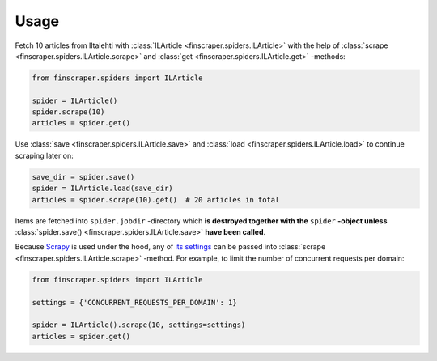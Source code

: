 *****
Usage
*****

Fetch 10 articles from Iltalehti with :class:`ILArticle <finscraper.spiders.ILArticle>`
with the help of :class:`scrape <finscraper.spiders.ILArticle.scrape>` and
:class:`get <finscraper.spiders.ILArticle.get>` -methods:

.. code-block:: python
   
   from finscraper.spiders import ILArticle

   spider = ILArticle()
   spider.scrape(10)
   articles = spider.get()


Use :class:`save <finscraper.spiders.ILArticle.save>` and 
:class:`load <finscraper.spiders.ILArticle.load>` to continue scraping later on:

.. code-block:: python

    save_dir = spider.save()
    spider = ILArticle.load(save_dir)
    articles = spider.scrape(10).get()  # 20 articles in total

Items are fetched into ``spider.jobdir`` -directory which **is destroyed
together with the** ``spider`` **-object unless** :class:`spider.save() <finscraper.spiders.ILArticle.save>`
**have been called**.

Because `Scrapy <https://scrapy.org/>`_ is used under the hood, any of
`its settings <https://docs.scrapy.org/en/latest/topics/settings.html#built-in-settings-reference>`_ 
can be passed into :class:`scrape <finscraper.spiders.ILArticle.scrape>` -method. 
For example, to limit the number of concurrent requests per domain:

.. code-block:: python
   
   from finscraper.spiders import ILArticle

   settings = {'CONCURRENT_REQUESTS_PER_DOMAIN': 1}

   spider = ILArticle().scrape(10, settings=settings)
   articles = spider.get()
